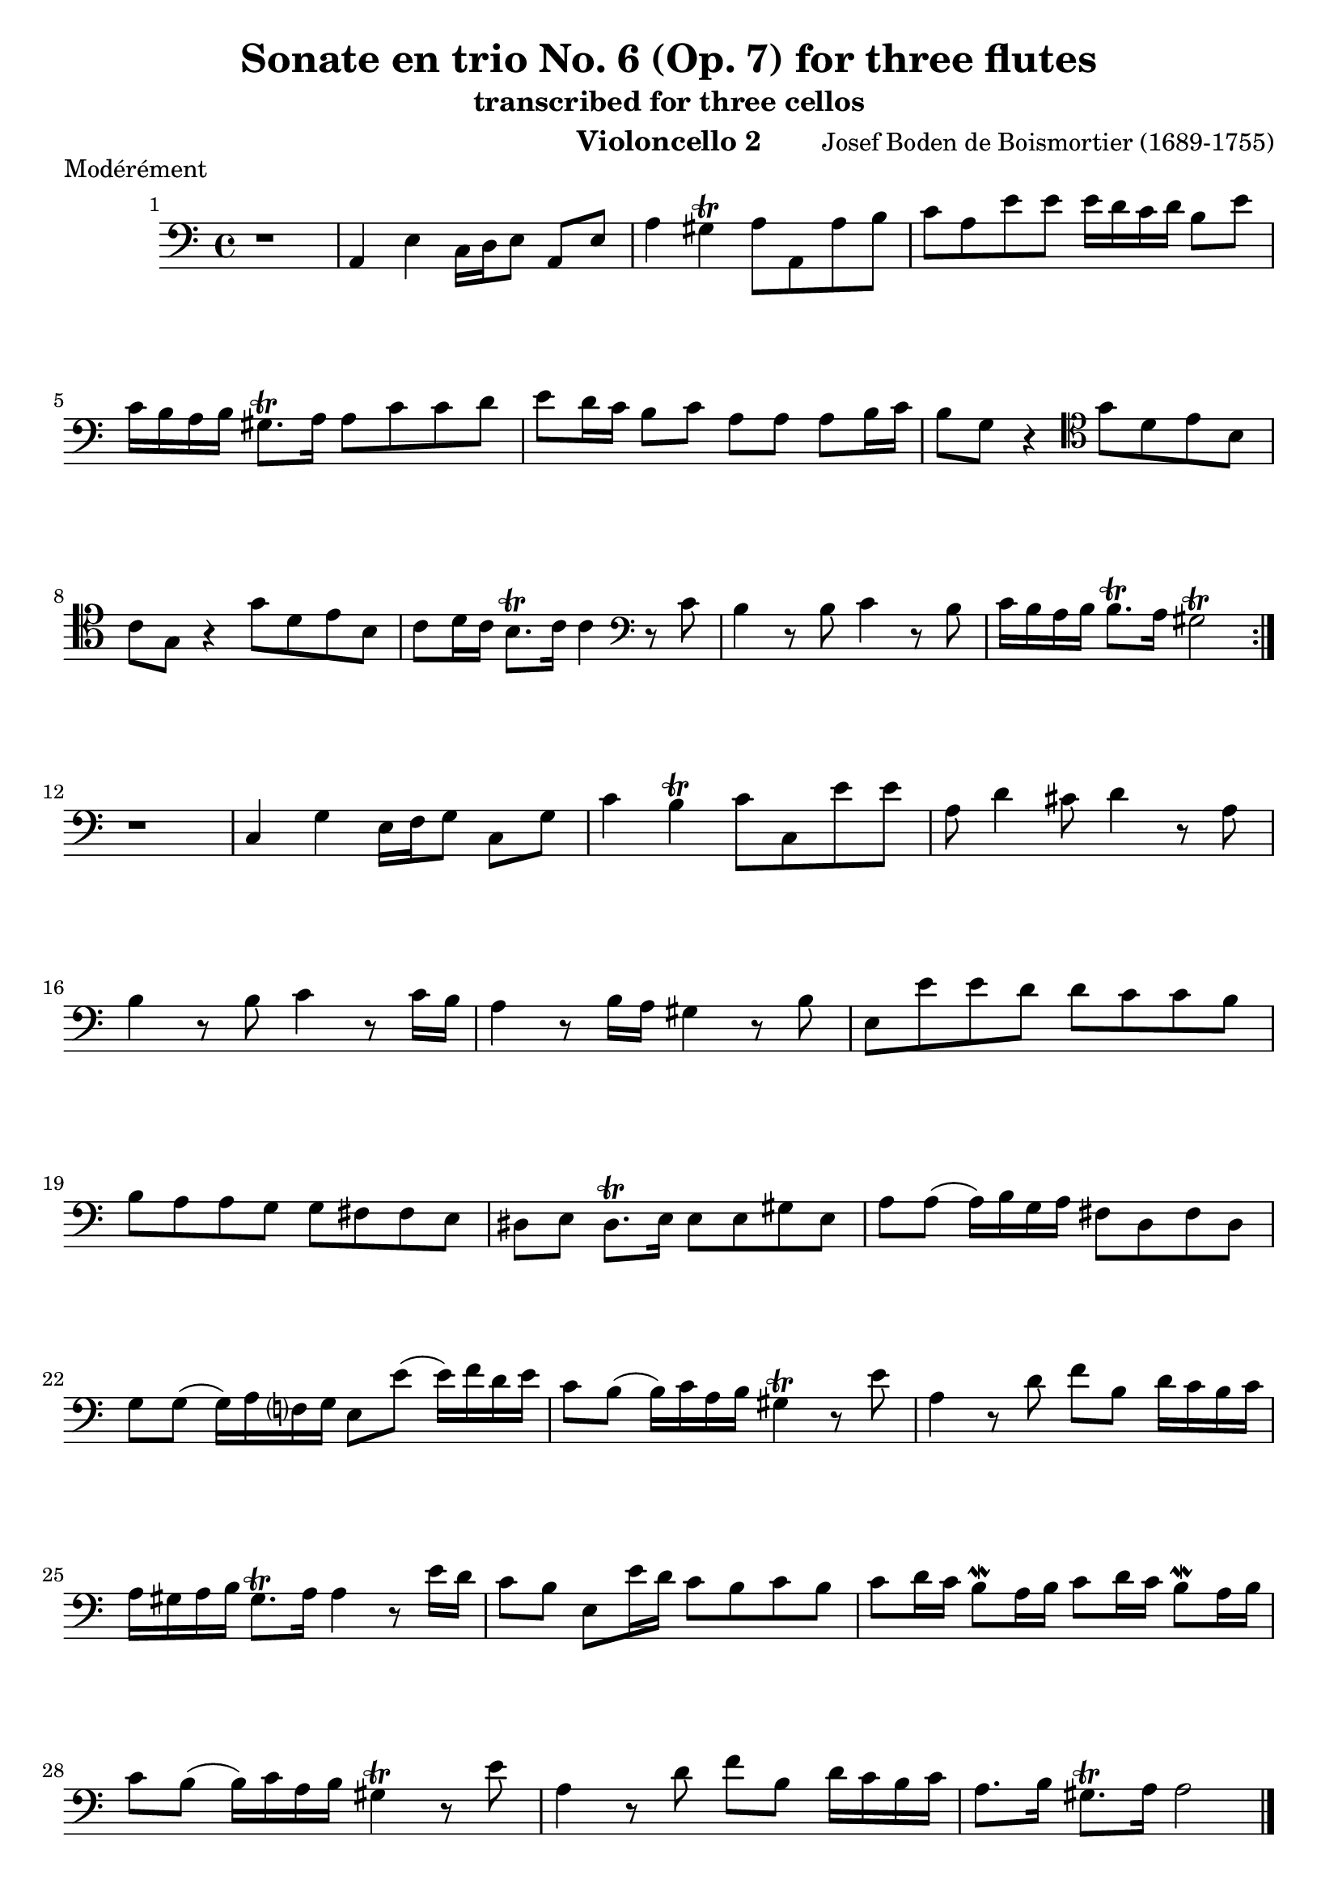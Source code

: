 \version "2.24.1"
\language "deutsch"
\book {
    \header {
        title = "Sonate en trio No. 6 (Op. 7) for three flutes"
        subtitle = "transcribed for three cellos"
        composer = "Josef Boden de Boismortier (1689-1755)"
        instrument = "Violoncello 2"
    }
    \score {
        \header {
            piece = "Modérément"
        }
        \relative {
            \time 4/4
            \key c \major
            \set Score.barNumberVisibility = #all-bar-numbers-visible
            \repeat volta 2 {
                \clef bass
                r1 |
                a,4 e'4 c16 d e8 a, e' |
                a4 gis\trill a8 a, a' h |
                c8 a e' e e16 d c d h8 e |
                c16 h a h gis8.\trill a16 a8 c c d | 
                e d16 c h8 c a a a h16 c |
                h8 g r4
                \clef tenor
                g'8 d e h |
                c g r4 g'8 d e h |
                c d16 c h8.\trill c16 c4
                \clef bass
                r8 c |
                h4 r8 h8 c4 r8 h8 |
                c16 h a h h8.\trill a16 gis2\trill |
            }
            r1 |
            c,4 g'4 e16 f g8 c, g' |
            c4 h\trill c8 c, e' e |
            a,8 d4 cis8 d4 r8 a8 |
            h4 r8 h8 c4 r8 c16 h |
            a4 r8 h16 a gis4 r8 h8 |
            e,8 e' e d d c c h |
            h a a g g fis fis e |
            dis e dis8.\trill e16 e8 e gis e |
            a a( a16) h g a fis8 d fis d |
            g g( g16) a f? g e8 e'8( e16) f d e |
            c8 h8( h16) c a h gis4\trill r8 e'8 |
            a,4 r8 d8 f h, d16 c h c |
            a16 gis a h gis8.\trill a16 a4 r8 e'16 d |
            c8 h e, e'16 d c8 h c h |
            c d16 c h8\mordent a16 h c8 d16 c h8\mordent a16 h |
            c8 h( h16) c a h gis4\trill r8 e'8 |
            a,4 r8 d8 f h, d16 c h c |
            a8. h16 gis8.\trill a16 a2 \bar "|."
        }
    }
    \pageBreak
    \score {
        \header {
            piece = "Courante"
        }
        \relative {
            \time 3/4
            \clef bass
            \key c \major
            \repeat volta 2 {
                \partial 4 r4 |
                r r r8. e'16 |
                e4 a,8 c h d |
                c4 f8 e d c | 
                h2\trill gis4 | \break
                a8 g? a g fis a |
                g a g fis e g |
                fis g fis e dis fis | \break
                e gis e fis g4 |
                fis8\mordent e dis4.\trill e8 |
                e2 \break
            }
            \partial 4 r4 |
            r4 r4 r8. g16 |
            g4 c,8 e d f |
            e4 a8 g f e |
            d2\trill r4 |
            r4 a'8 b a b | \break
            a g f4 e |
            f8 e d e f4 |
            e8 d cis4.\trill d8 |
            d2 r4 |
            r4 e'8 f e f | \break
            e d c4 h |
            c8 h a4 c |
            d2 g,4 |
            c8 d h4.\trill c8 |
            c4 c8 d c h | \break
            a4 a h |
            gis a e |
            f d8 e f4 |
            h,2\trill c'4 |
            c2 h4 | \break
            c8 d c h a c |
            h c h a gis h |
            a gis a h c4 | \break
            h8\mordent a gis4.\trill a8 |
            a2 c4_\markup { \italic "Doux" } | 
            c2 h4 |
            c8 d c h a c | \break
            h c h a gis h |
            a gis a h c4 |
            h8\mordent a gis4.\trill a8 |
            a2 \bar "|."
        }
    }
    \pageBreak
    \score {
        \header {
            piece = "Tendrement"
        }
        \relative {
            \clef bass
            \time 3/2
            \key c \major
            \partial 2 r2 |
            % 1
            r1. |
            % 2
            r2 r2 e'2 |
            % 3
            \appoggiatura d8 c2 d e | \break
            % 4
            gis,2\trill \appoggiatura fis8 e2 h' |
            % 5
            e gis,4. h8 a4. c8 |
            % 6
            h2 gis a( | \break
            % 7
            a4.) h8 gis2.\trill a4 |
            % 8
            a2 a4. g!8 a2 |
            % 9
            h h4. a8 h2 | \break
            % 10 
            c c4. h8 c2 |
            % 11 
            a\trill d4. c8 d4. c8 |
            % 12 
            h1\trill r2 | \break
            % 13 
            r1. |
            % 14 
            r2 r2
            \clef tenor
            g' |
            % 15 
            \appoggiatura f8 e2 f g |
            % 16 
            h,\trill \appoggiatura a8 g2 d' | \break
            g2 h,4. d8 c4. e8 |
            d2 h c( | \break
            c4.) d8 h2.\trill c4 |
            c2 r r |
            r
            \clef bass
            c4. h8 c4. d8 | \break
            c2 c4. h8 c4. d8 |
            h2\mordent h4. a8 h4. c8 | \break
            h2\mordent h4. a8 h4. c8 |
            a1.( |
            a2) a4. gis8 a4. h8 | \break
            gis4.\trill fis8 gis4. a8 gis4. a8 |
            h4. c8 d4. c8 h4. c8 | \break
            a4. h8 gis2.\trill a4 |
            a2 c h |
            a1. |
            gis1.\trill \bar "|."
        }
    }
    \pageBreak
    \score {
        \header {
            piece = "Gigue"
        }
        \relative {
            \time 6/8
            \key c \major
            \repeat volta 2 {
                \clef bass
                \partial 8 r8 |
                % 1
                r2. |
                % 2
                r4. r8 r8 e8 |
                % 3
                a( h) c h(\mordent a) h |
                % 4
                e,4 e8 e4 gis8 |
                % 5
                a( h) a a4.( |
                % 6
                a8) gis a h( c) d |
                % 7
                c( h) a e'4 e8 |
                % 8
                e4. r8 r8 gis, |
                % 9
                a e a a e a |
                % 10
                h4.( h4) h8 |
                % 11
                c g c c g c |
                % 12
                d4.( d4) d8 |
                % 13
                g,4. c8( h) c |
                % 14
                a4.(\trill a4) a8 |
                % 15
                h4 h8 h( c) d |
                % 16
                g,4 g8 c4.( |
                % 17
                c4) c8 h(\mordent a) h |
                % 18
                c4 e,8 e4 d8 |
                % 19
                e4.( e4)
            }
            \partial 8 g8 |
            % 20
            a4 a8 a4 a8 |
            % 21
            a4.( a4) a8 |
            % 22
            g( a) g f( g) f |
            % 23
            e4.\trill r4. |
            % 24
            r4. r8 r8 cis'8 |
            % 25
            d( cis) d a4 e'8 |
            % 26
            f( e) f d4 cis8 |
            % 27
            d( cis) d a4 a8 |
            % 28
            a( g) f e4.\trill |
            % 29
            d4. r8 r8 d8 |
            % 30
            g4 g8 g( a) g |
            % 31
            e( f) g c,4 g'8 |
            % 32
            g4.( g4) c8 |
            % 33
            c( h) c d4 d8 |
            % 34
            d( c) h h( c) d |
            % 35
            gis,4.\trill r4.
            % 36
            r8 r8 e'8 e4 d8
            % 37
            c( h) a gis( fis) e |
            % 38
            a4. e4 h'8 |
            % 39
            c4. gis |
            % 40
            a4 a8 a( g) fis |
            % 41
            g4 g8 g( a) g |
            % 42
            fis( g) e dis4\trill e8 |
            % 43
            e4. r4. |
            % 44
            e( fis) e fis( g) fis |
            % 45
            g( fis) g e( fis) g |
            % 46
            fis( g) e dis4\trill e8 |
            % 47
            e2. |
            % 48
            r2. |
            % 49
            f4. r8 r8 e8 |
            % 50
            a( h) c h(\mordent a) h |
            % 51
            e,4 e8 e4 gis8 |
            % 52
            a( gis) a a4.( |
            % 53
            a) gis a h( c) d |
            % 54
            c4 a8 a4 r8 |
            % 55
            r4. r8 r8 gis8 |
            % 56
            a( gis) a e4 h'8 |
            % 57
            c( h) c a4 gis8 |
            % 58
            a( gis) a e4 e'8 |
            % 59
            e( d) c h4.\trill |
            % 60
            a4.( a4) e'8 |
            % 61
            e( d) c h4.\trill |
            % 62
            a4.( a4) \bar "|."
        }
    }
}
